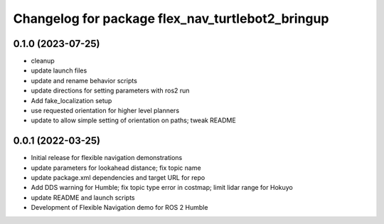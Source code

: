 ^^^^^^^^^^^^^^^^^^^^^^^^^^^^^^^^^^^^^^^^^^^^^^^^^
Changelog for package flex_nav_turtlebot2_bringup
^^^^^^^^^^^^^^^^^^^^^^^^^^^^^^^^^^^^^^^^^^^^^^^^^

0.1.0 (2023-07-25)
------------------
* cleanup
* update launch files
* update and rename behavior scripts
* update directions for setting parameters with ros2 run
* Add fake_localization setup
* use requested orientation for higher level planners
* update to allow simple setting of orientation on paths; tweak README

0.0.1 (2022-03-25)
------------------
* Initial release for flexible navigation demonstrations
* update parameters for lookahead distance; fix topic name
* update package.xml dependencies and target URL for repo
* Add DDS warning for Humble; fix topic type error in costmap; limit lidar range for Hokuyo
* update README and launch scripts
* Development of Flexible Navigation demo for ROS 2 Humble
